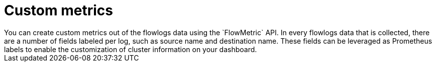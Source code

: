 // Module included in the following assemblies:
//
// network_observability/metrics-alerts-dashboards.adoc

:_mod-docs-content-type: CONCEPT
[id="network-observability-custom-metrics_{context}"]
= Custom metrics
You can create custom metrics out of the flowlogs data using the `FlowMetric` API. In every flowlogs data that is collected, there are a number of fields labeled per log, such as source name and destination name. These fields can be leveraged as Prometheus labels to enable the customization of cluster information on your dashboard.
